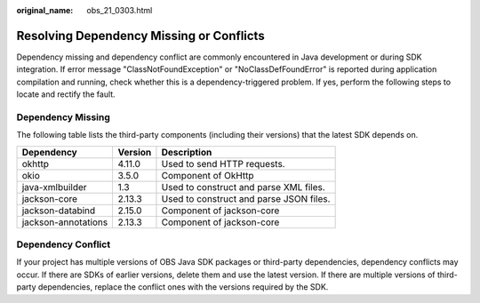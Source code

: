 :original_name: obs_21_0303.html

.. _obs_21_0303:

Resolving Dependency Missing or Conflicts
=========================================

Dependency missing and dependency conflict are commonly encountered in Java development or during SDK integration. If error message "ClassNotFoundException" or "NoClassDefFoundError" is reported during application compilation and running, check whether this is a dependency-triggered problem. If yes, perform the following steps to locate and rectify the fault.

Dependency Missing
------------------

The following table lists the third-party components (including their versions) that the latest SDK depends on.

=================== ======= =======================================
Dependency          Version Description
=================== ======= =======================================
okhttp              4.11.0  Used to send HTTP requests.
okio                3.5.0   Component of OkHttp
java-xmlbuilder     1.3     Used to construct and parse XML files.
jackson-core        2.13.3  Used to construct and parse JSON files.
jackson-databind    2.15.0  Component of jackson-core
jackson-annotations 2.13.3  Component of jackson-core
=================== ======= =======================================

Dependency Conflict
-------------------

If your project has multiple versions of OBS Java SDK packages or third-party dependencies, dependency conflicts may occur. If there are SDKs of earlier versions, delete them and use the latest version. If there are multiple versions of third-party dependencies, replace the conflict ones with the versions required by the SDK.
